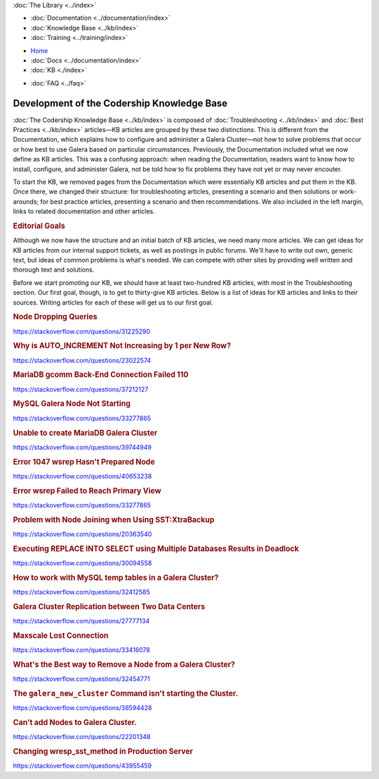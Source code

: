 .. meta::
   :title: Development of Codership Knowledge Base
   :description:
   :language: en-US
   :keywords:
   :copyright: Codership Oy, 2014 - 2021. All Rights Reserved.


.. container:: left-margin

   .. container:: left-margin-top

      :doc:`The Library <../index>`

   .. container:: left-margin-content

      - :doc:`Documentation <../documentation/index>`
      - :doc:`Knowledge Base <../kb/index>`
      - :doc:`Training <../training/index>`

      .. cssclass:: sub-links

         - :doc:`Tutorial Articles <../training/tutorials/index>`
         - :doc:`Training Videos <../training/videos/index>`

.. container:: top-links

   - `Home <https://galeracluster.com>`_
   - :doc:`Docs <../documentation/index>`
   - :doc:`KB <./index>`

   .. cssclass:: nav-wider

      - :doc:`Training <../training/index>`

   - :doc:`FAQ <../faq>`
   

.. cssclass:: library-index
.. _`library-kb-plans`:

============================================
Development of the Codership Knowledge Base
============================================

:doc:`The Codership Knowledge Base <../kb/index>` is composed of :doc:`Troubleshooting <../kb/index>` and :doc:`Best Practices <../kb/index>` articles |---| KB articles are grouped by these two distinctions. This is different from the Documentation, which explains how to configure and administer a Galera Cluster |---| not how to solve problems that occur or how best to use Galera based on particular circumstances.  Previously, the Documentation included what we now define as KB articles. This was a confusing approach:  when reading the Documentation, readers want to know how to install, configure, and administer Galera, not be told how to fix problems they have not yet or may never encouter.

To start the KB, we removed pages from the Documentation which were essentially KB articles and put them in the KB. Once there, we changed their structure:  for troubleshooting articles, presenting a scenario and then solutions or work-arounds; for best practice articles, presenting a scenario and then recommendations.  We also included in the left margin, links to related documentation and other articles.


.. rst-class:: section-heading
.. rubric:: Editorial Goals

.. rst-class:: list-stats

   Content: 21 Articles, 15 pages, 6,547 Words; Google Traffic, July: 3,300 Impressions, 379 Clicks

Although we now have the structure and an initial batch of KB articles, we need many more articles. We can get ideas for KB articles from our internal support tickets, as well as postings in public forums.  We'll have to write out own, generic text, but ideas of common problems is what's needed. We can compete with other sites by providing well written and thorough text and solutions.

Before we start promoting our KB, we should have at least two-hundred KB articles, with most in the Troubleshooting section.  Our first goal, though, is to get to thirty-give KB articles. Below is a list of ideas for KB articles and links to their sources.  Writing articles for each of these will get us to our first goal.

.. _`kb-pending-1`:
.. rst-class:: rubric-2
.. rubric:: Node Dropping Queries

https://stackoverflow.com/questions/31225290

.. _`kb-pending-2`:
.. rst-class:: rubric-2
.. rubric:: Why is AUTO_INCREMENT Not Increasing by 1 per New Row?

https://stackoverflow.com/questions/23022574

.. _`kb-pending-3`:
.. rst-class:: rubric-2
.. rubric:: MariaDB gcomm Back-End Connection Failed 110

https://stackoverflow.com/questions/37212127

.. _`kb-pending-4`:
.. rst-class:: rubric-2
.. rubric:: MySQL Galera Node Not Starting

https://stackoverflow.com/questions/33277865

.. _`kb-pending-5`:
.. rst-class:: rubric-2
.. rubric:: Unable to create MariaDB Galera Cluster

https://stackoverflow.com/questions/39744949

.. _`kb-pending-6`:
.. rst-class:: rubric-2
.. rubric:: Error 1047 wsrep Hasn't Prepared Node

https://stackoverflow.com/questions/40653238

.. _`kb-pending-7`:
.. rst-class:: rubric-2
.. rubric:: Error wsrep Failed to Reach Primary View

https://stackoverflow.com/questions/33277865

.. _`kb-pending-8`:
.. rst-class:: rubric-2
.. rubric:: Problem with Node Joining when Using SST:XtraBackup

https://stackoverflow.com/questions/20363540

.. _`kb-pending-9`:
.. rst-class:: rubric-2
.. rubric:: Executing REPLACE INTO SELECT using Multiple Databases Results in Deadlock

https://stackoverflow.com/questions/30094558

.. _`kb-pending-10`:
.. rst-class:: rubric-2
.. rubric:: How to work with MySQL temp tables in a Galera Cluster?

https://stackoverflow.com/questions/32412585

.. _`kb-pending-11`:
.. rst-class:: rubric-2
.. rubric:: Galera Cluster Replication between Two Data Centers

https://stackoverflow.com/questions/27777134

.. _`kb-pending-12`:
.. rst-class:: rubric-2
.. rubric:: Maxscale Lost Connection

https://stackoverflow.com/questions/33416078

.. _`kb-pending-13`:
.. rst-class:: rubric-2
.. rubric:: What's the Best way to Remove a Node from a Galera Cluster?

https://stackoverflow.com/questions/32454771

.. _`kb-pending-14`:
.. rst-class:: rubric-2
.. rubric:: The ``galera_new_cluster`` Command isn't starting the Cluster.

https://stackoverflow.com/questions/38594428

.. _`kb-pending-15`:
.. rst-class:: rubric-2
.. rubric:: Can't add Nodes to Galera Cluster.

https://stackoverflow.com/questions/22201348

.. _`kb-pending-16`:
.. rst-class:: rubric-2
.. rubric:: Changing wresp_sst_method in Production Server

https://stackoverflow.com/questions/43955459




.. |---|   unicode:: U+2014 .. EM DASH
   :trim:
